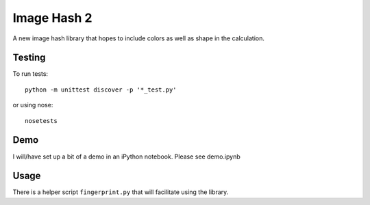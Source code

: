 ----------------------
Image Hash 2
----------------------

A new image hash library that hopes to include colors as well as shape in
the calculation.


Testing
------------

To run tests::

    python -m unittest discover -p '*_test.py'

or using nose::

    nosetests

Demo
-----

I will/have set up a bit of a demo in an iPython notebook. Please see demo.ipynb

Usage
-------

There is a helper script ``fingerprint.py`` that will facilitate using the
library.
